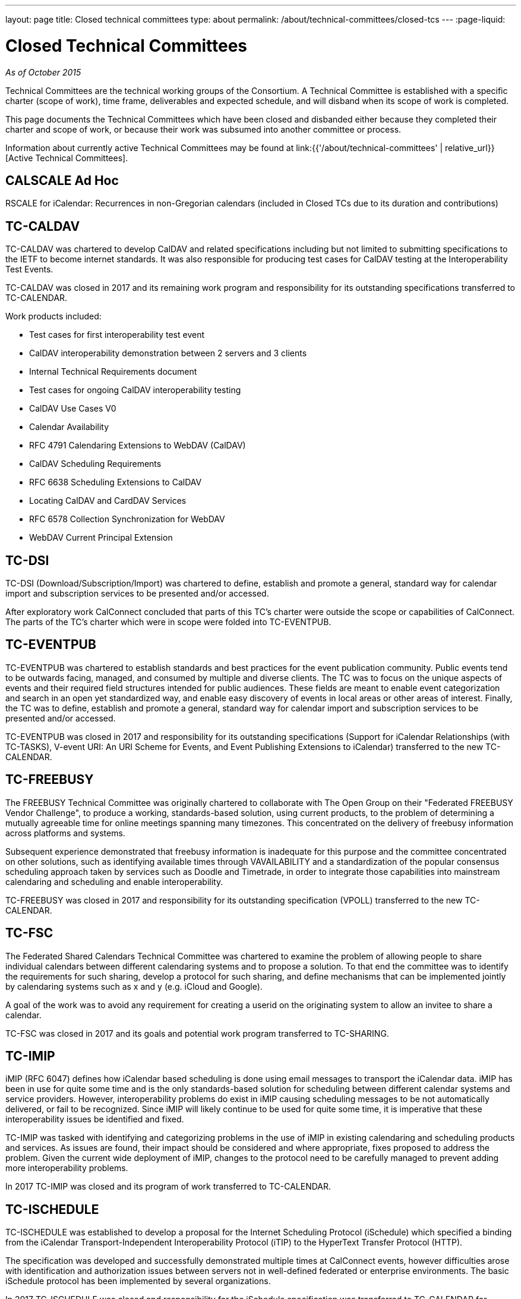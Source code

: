 ---
layout: page
title: Closed technical committees
type: about
permalink: /about/technical-committees/closed-tcs
---
:page-liquid:

= Closed Technical Committees

_As of October 2015_

Technical Committees are the technical working groups of the Consortium. A
Technical Committee is established with a specific charter (scope of work), time
frame, deliverables and expected schedule, and will disband when its scope of
work is completed.

This page documents the Technical Committees which have been closed and
disbanded either because they completed their charter and scope of work, or
because their work was subsumed into another committee or process.

Information about currently active Technical Committees may be found at
link:{{'/about/technical-committees' | relative_url}}[Active Technical Committees].


== CALSCALE Ad Hoc


RSCALE for iCalendar: Recurrences in non-Gregorian calendars (included in Closed TCs due to its duration and contributions)

== TC-CALDAV


TC-CALDAV was chartered to develop CalDAV and related specifications including but not limited to submitting specifications to the IETF to become internet standards. It was also responsible for producing test cases for CalDAV testing at the Interoperability Test Events.

TC-CALDAV was closed in 2017 and its remaining work program and responsibility for its outstanding specifications transferred to TC-CALENDAR.

Work products included:

* Test cases for first interoperability test event
* CalDAV interoperability demonstration between 2 servers and 3 clients
* Internal Technical Requirements document
* Test cases for ongoing CalDAV interoperability testing
* CalDAV Use Cases V0
* Calendar Availability
* RFC 4791 Calendaring Extensions to WebDAV (CalDAV)
* CalDAV Scheduling Requirements
* RFC 6638 Scheduling Extensions to CalDAV
* Locating CalDAV and CardDAV Services
* RFC 6578 Collection Synchronization for WebDAV
* WebDAV Current Principal Extension

== TC-DSI

TC-DSI (Download/Subscription/Import) was chartered to define, establish and promote a general, standard way for calendar import and subscription services to be presented and/or accessed.

After exploratory work CalConnect concluded that parts of this TC's charter were outside the scope or capabilities of CalConnect. The parts of the TC's charter which were in scope were folded into TC-EVENTPUB.

== TC-EVENTPUB

TC-EVENTPUB was chartered to establish standards and best practices for the event publication community. Public events tend to be outwards facing, managed, and consumed by multiple and diverse clients. The TC was to focus on the unique aspects of events and their required field structures intended for public audiences. These fields are meant to enable event categorization and search in an open yet standardized way, and enable easy discovery of events in local areas or other areas of interest. Finally, the TC was to define, establish and promote a general, standard way for calendar import and subscription services to be presented and/or accessed.

TC-EVENTPUB was closed in 2017 and responsibility for its outstanding specifications (Support for iCalendar Relationships (with TC-TASKS), V-event URI: An URI Scheme for Events, and Event Publishing Extensions to iCalendar) transferred to the new TC-CALENDAR.

== TC-FREEBUSY

The FREEBUSY Technical Committee was originally chartered to collaborate with The Open Group on their "Federated FREEBUSY Vendor Challenge", to produce a working, standards-based solution, using current products, to the problem of determining a mutually agreeable time for online meetings spanning many timezones. This concentrated on the delivery of freebusy information across platforms and systems.

Subsequent experience demonstrated that freebusy information is inadequate for this purpose and the committee concentrated on other solutions, such as identifying available times through VAVAILABILITY and a standardization of the popular consensus scheduling approach taken by services such as Doodle and Timetrade, in order to integrate those capabilities into mainstream calendaring and scheduling and enable interoperability.

TC-FREEBUSY was closed in 2017 and responsibility for its outstanding specification (VPOLL) transferred to the new TC-CALENDAR.

== TC-FSC

The Federated Shared Calendars Technical Committee was chartered to examine the problem of allowing people to share individual calendars between different calendaring systems and to propose a solution. To that end the committee was to identify the requirements for such sharing, develop a protocol for such sharing, and define mechanisms that can be implemented jointly by calendaring systems such as x and y (e.g. iCloud and Google).

A goal of the work was to avoid any requirement for creating a userid on the originating system to allow an invitee to share a calendar.

TC-FSC was closed in 2017 and its goals and potential work program transferred to TC-SHARING.

== TC-IMIP

iMIP (RFC 6047) defines how iCalendar based scheduling is done using email messages to transport the iCalendar data. iMIP has been in use for quite some time and is the only standards-based solution for scheduling between different calendar systems and service providers. However, interoperability problems do exist in iMIP causing scheduling messages to be not automatically delivered, or fail to be recognized. Since iMIP will likely continue to be used for quite some time, it is imperative that these interoperability issues be identified and fixed.

TC-IMIP was tasked with identifying and categorizing problems in the use of iMIP in existing calendaring and scheduling products and services. As issues are found, their impact should be considered and where appropriate, fixes proposed to address the problem. Given the current wide deployment of iMIP, changes to the protocol need to be carefully managed to prevent adding more interoperability problems.

In 2017 TC-IMIP was closed and its program of work transferred to TC-CALENDAR.

== TC-ISCHEDULE

TC-ISCHEDULE was established to develop a proposal for the Internet Scheduling Protocol (iSchedule) which specified a binding from the iCalendar Transport-Independent Interoperability Protocol (iTIP) to the HyperText Transfer Protocol (HTTP).

The specification was developed and successfully demonstrated multiple times at CalConnect events, however difficulties arose with identification and authorization issues between servers not in well-defined federated or enterprise environments. The basic iSchedule protocol has been implemented by several organizations.

In 2017 TC-ISCHEDULE was closed and responsibility for the iSchedule specification was transferred to TC-CALENDAR for progression.

== TC-MOBILE

TC-MOBILE was chartered to develop recommendations for open standards-based calendaring on mobile devices.

The TC originally focused on pushing mobile device vendors to adopt iCalendar, the current version of the standard, instead of the obsolete vCalendar. Subsequent focus was on restrictions on calendaring interoperability imposed by mobile device limitations, the development of a Mobile Interoperability Test Suite, and conducting three Mobile Interoperability Test Events. The TC was closed when capacity, speed, and calendaring capabilities on mobile devices (in particular "smart phones") reached the point where consideration of mobile calendaring converged into the larger discussions about calendaring and scheduling in general.

Work products included:

* Report on Mobile Calendaring Questionnaire V2 Results
* The Benefits of iCalendar for the Mobile Industry
* Mobile Calendar Interoperability Test Suite
* February 2008 CalConnect Mobile Interoperability Test Report
* Mobile Recurrence Interoperability Recommendations
* November 2008 CalConnect Mobile Interoperability Test Report
* May 2010 TC MOBILE Interoperability Test Event Report

== TC-RECURR

TC-RECURR (Recurrence) was chartered to develop a problem statement and recommendations for simplification of recurrence rules for the IETF CALSIFY working group which led to the revisions of iCalendar, iTIP and iMIP.

Work products included:

* Results from First Recurrence Questionnaire[Results from First Recurrence Questionnaire]
* iCalendar Recurrence Problems and Recommendations[iCalendar Recurrence Problems and Recommendations]

== TC-RESOURCE

Scheduling of resources plays an important role in the calendaring and scheduling world. TC-RESOURCE was established to develop generalized seamless resource scheduling between any client and any server. The TC developed several specifications (vCard Representation of Resources, Schema for Representing Resources for C&S Services, Objectclass Property for vCard, Scheduleable Objectclass property for vCard), largely based upon extensions to VCARD4, but the lack of adoption of VCARD4 ultimately led to the progress of the specifications stalling.

In 2017, TC-RESOURCE was closed and responsibility for its outstanding specifications was transferred to TC-VCARD.

== TC-TASKS

See {{'/about/technical-committees/tc-tasks' | relative_url}}[TC-TASKS].

== TC-TIMEZONE (original and reactivation)

TC-TIMEZONE was chartered to develop problem statements and recommendations for VTIMEZONE and recommendations for a TIMEZONE Registry and TIMEZONE service.

During the course of TC-TIMEZONE's initial work, the proposal for and adoption of Extended Daylight Savings Time by the United States Congress led to the formation of the DST Ad Hoc Committee within. After TC-TIMEZONE finished its original scope of work and closed, the DST Ad Hoc continued with its work of reporting on the implications of EDST and links, advisories and changes for organizations affected by EDST. The work of the DST Ad Hoc is reported as part of TC-TIMEZONE.

Work products included:

* Report on TIMEZONE Questionnaire Results
* Extended DST Advisory Notice
* iCalendar Timezone Problems and Recommendations
* Timezone Registry and Service Recommendations
* CalConnect Extended DST Reflections and Recommendations
* Extended Daylight Savings Time Review and Considerations
* Extended Daylight Savings Time Links, Advisories and Changes

TC-TIMEZONE was subsequently reactivated late in 2007 to develop proposals for a full Timezone Data Distribution Service based on its original recommendations and to progress the specifications. Upon publication of its specifications by the IETF as RFCs (Proposed Standards), TC-TIMEZONE was closed in April of 2016.

Work products included:

* Time Zone Data Distribution Service (RFC 7808)
* Calendaring Extensions to WebDAV (CalDAV): Time Zones by Reference (RFC 7809)

== TC-USECASE

TC-USECASE was chartered to develop use cases and recommendations for areas of calendaring on behalf of Technical Committees, in particular from the perspective of the user community. In particular its early work focused on the concept of a "Minimum Interoperable Subset" - the minimum set of functionality which must interoperate between two separate implementations to allow an organization deploying both implementations to successfully function. TC-USECASE also developed and published the first version of the Calendaring and Scheduling Glossary of Terms. TC-USECASE was closed in 2013 and its mandate assigned to the CalConnect Steering Committee.

Work products included:

* Min-IOP (Minimum Interoperable Subset) Use Cases
* Calendaring and Scheduling Glossary of Terms (Version 1)
* Min-IOP (Minimum Interoperable Subset) Use Cases for Tasks
* State of Resource Interoperability for Calendaring, Groupware and Project Management
* Use Cases for Resources
* A Recommendation for Minimum Interoperability of Resource Information
* Calendaring and Scheduling Glossary of Terms (Version 2)

== TC-XML

TC-XML was chartered to develop a two-way reference mapping of iCalendar to XML (and later to JSON), abd to develop a core abstract calendaring API and web services bindings for that API.

TC-XML developed both XML and JSON representations for iCalendar data, respectively xCal and jCal, and produced drafts published at the IETF (xCal is now RFC 6321, jCal is in final review). In addition, TC-XML supported an ongoing liaison with OASIS and worked with them on SOAP and Rest API's for calendaring, as part of the "smart grid" work by the OASIS WS-Calendar technical committee. The SOAP and Rest API's have been published as CalConnect documents and also incorporated into the OASIS WS-Calendar specification. Additional IETF drafts have been produced for new properties used by that work, and are being used by other TCs (e.g. TC-TASKS) and will progress at the IETF along with the other TC's work.

As a follow-on for TC-XML, we have identified a need to codify a complete, generic calendar store API, and a new Ad Hoc committee within CalConnect is now working on developing a strategy to move forward with that work. The Ad Hoc committee will also be responsible for the liaison effort with OASIS WS-Calendar until a new Technical Committee is formed.

Work products included:

* xCal: The XML Format for iCalendar (RFC 6321)
* CalWS-Rest Restful Web Services Protocol for Calendaring
* CalWS-SOAP SOAP Web Services Protocol for Calendar
* jCal: The JSON Format for iCalendar (IETF Draft)
